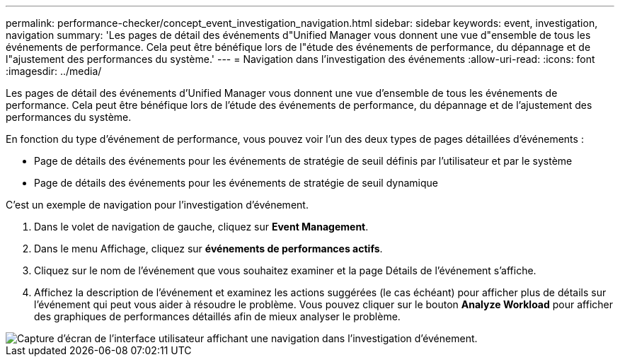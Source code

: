 ---
permalink: performance-checker/concept_event_investigation_navigation.html 
sidebar: sidebar 
keywords: event, investigation, navigation 
summary: 'Les pages de détail des événements d"Unified Manager vous donnent une vue d"ensemble de tous les événements de performance. Cela peut être bénéfique lors de l"étude des événements de performance, du dépannage et de l"ajustement des performances du système.' 
---
= Navigation dans l'investigation des événements
:allow-uri-read: 
:icons: font
:imagesdir: ../media/


[role="lead"]
Les pages de détail des événements d'Unified Manager vous donnent une vue d'ensemble de tous les événements de performance. Cela peut être bénéfique lors de l'étude des événements de performance, du dépannage et de l'ajustement des performances du système.

En fonction du type d'événement de performance, vous pouvez voir l'un des deux types de pages détaillées d'événements :

* Page de détails des événements pour les événements de stratégie de seuil définis par l'utilisateur et par le système
* Page de détails des événements pour les événements de stratégie de seuil dynamique


C'est un exemple de navigation pour l'investigation d'événement.

. Dans le volet de navigation de gauche, cliquez sur *Event Management*.
. Dans le menu Affichage, cliquez sur *événements de performances actifs*.
. Cliquez sur le nom de l'événement que vous souhaitez examiner et la page Détails de l'événement s'affiche.
. Affichez la description de l'événement et examinez les actions suggérées (le cas échéant) pour afficher plus de détails sur l'événement qui peut vous aider à résoudre le problème. Vous pouvez cliquer sur le bouton *Analyze Workload* pour afficher des graphiques de performances détaillés afin de mieux analyser le problème.


image::../media/event_flow.png[Capture d'écran de l'interface utilisateur affichant une navigation dans l'investigation d'événement.]
